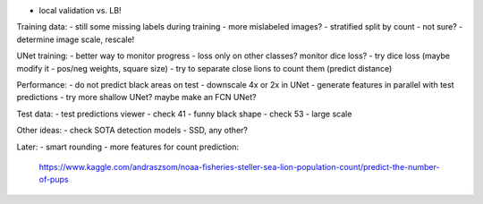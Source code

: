 - local validation vs. LB!

Training data:
- still some missing labels during training - more mislabeled images?
- stratified split by count - not sure?
- determine image scale, rescale!

UNet training:
- better way to monitor progress - loss only on other classes? monitor dice loss?
- try dice loss (maybe modify it - pos/neg weights, square size)
- try to separate close lions to count them (predict distance)

Performance:
- do not predict black areas on test
- downscale 4x or 2x in UNet
- generate features in parallel with test predictions
- try more shallow UNet? maybe make an FCN UNet?

Test data:
- test predictions viewer
- check 41 - funny black shape
- check 53 - large scale

Other ideas:
- check SOTA detection models - SSD, any other?

Later:
- smart rounding
- more features for count prediction:
  https://www.kaggle.com/andraszsom/noaa-fisheries-steller-sea-lion-population-count/predict-the-number-of-pups

